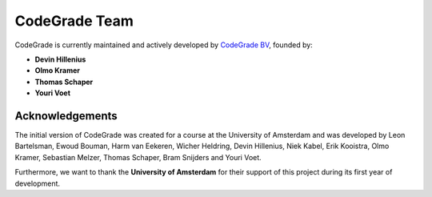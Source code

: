 CodeGrade Team
================

.. deprecation_note:: /

CodeGrade is currently maintained and actively developed by `CodeGrade BV
<https://codegrade.com>`_, founded by:

* **Devin Hillenius**
* **Olmo Kramer**
* **Thomas Schaper**
* **Youri Voet**

Acknowledgements
-----------------
The initial version of CodeGrade was created for a course at the University of
Amsterdam and was developed by Leon Bartelsman, Ewoud Bouman, Harm van Eekeren,
Wicher Heldring, Devin Hillenius, Niek Kabel, Erik Kooistra, Olmo Kramer,
Sebastian Melzer, Thomas Schaper, Bram Snijders and Youri Voet.

Furthermore, we want to thank the **University of Amsterdam** for their support
of this project during its first year of development.
